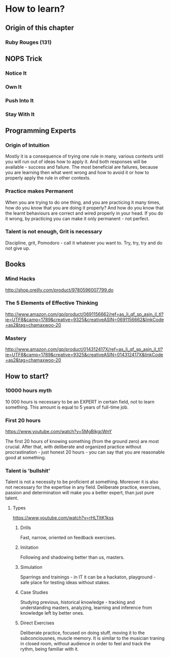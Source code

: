 * How to learn?

** Origin of this chapter

*** Ruby Rouges (131)
** NOPS Trick

*** Notice It
*** Own It 
*** Push Into It
*** Stay With It
** Programming Experts

*** Origin of Intuition

Mostly it is a consequence of trying one rule in many, various contexts until you will 
run out of ideas how to apply it. And both responses will be available - success and 
failure. The most beneficial are failures, because you are learning then what 
went wrong and how to avoid it or how to properly apply the rule in other contexts.

*** Practice makes Permanent

When you are trying to do one thing, and you are practicing it many times, 
how do you know that you are doing it properly? And how do you know that the 
learnt behaviours are correct and wired properly in your head. If you do it wrong, 
by practicing you can make it only permanent - not perfect.

*** Talent is not enough, Grit is necessary

Discipline, grit, Pomodoro - call it whatever you want to. 
Try, try, try and do not give up.

** Books

*** Mind Hacks

http://shop.oreilly.com/product/9780596007799.do

*** The 5 Elements of Effective Thinking

http://www.amazon.com/gp/product/0691156662/ref=as_li_qf_sp_asin_il_tl?ie=UTF8&camp=1789&creative=9325&creativeASIN=0691156662&linkCode=as2&tag=chamaxwoo-20

*** Mastery

http://www.amazon.com/gp/product/014312417X/ref=as_li_qf_sp_asin_il_tl?ie=UTF8&camp=1789&creative=9325&creativeASIN=014312417X&linkCode=as2&tag=chamaxwoo-20
** How to start?

*** 10000 hours myth

10 000 hours is necessary to be an EXPERT in certain field, not to learn something. 
This amount is equal to 5 years of full-time job.

*** First 20 hours

https://www.youtube.com/watch?v=5MgBikgcWnY

The first 20 hours of knowing something (from the ground zero) are most crucial. 
After that, with deliberate and organized practice without procrastination - just 
honest 20 hours - you can say that you are reasonable good at something.

*** Talent is 'bullshit'

Talent is not a necessity to be proficient at something. Moreover it is also not 
necessary for the expertise in any field. Deliberate practice, exercises, passion 
and determination will make you a better expert, than just pure talent.

**** Types

https://www.youtube.com/watch?v=rHLTltK1kss

***** Drills

Fast, narrow, oriented on feedback exercises.

***** Imitation

Following and shadowing better than us, masters.

***** Simulation

Sparrings and trainings - in IT it can be a hackaton, playground - safe place for 
testing ideas without stakes.

***** Case Studies

Studying previous, historical knowledge - tracking and understanding masters, 
analyzing, learning and inference from knowledge left by better ones.

***** Direct Exercises

Deliberate practice, focused on doing stuff, moving it to the subconciousnes, 
muscle memory. It is similar to the musician traning in closed room, without 
audience in order to feel and track the rythm, being familiar with it.
